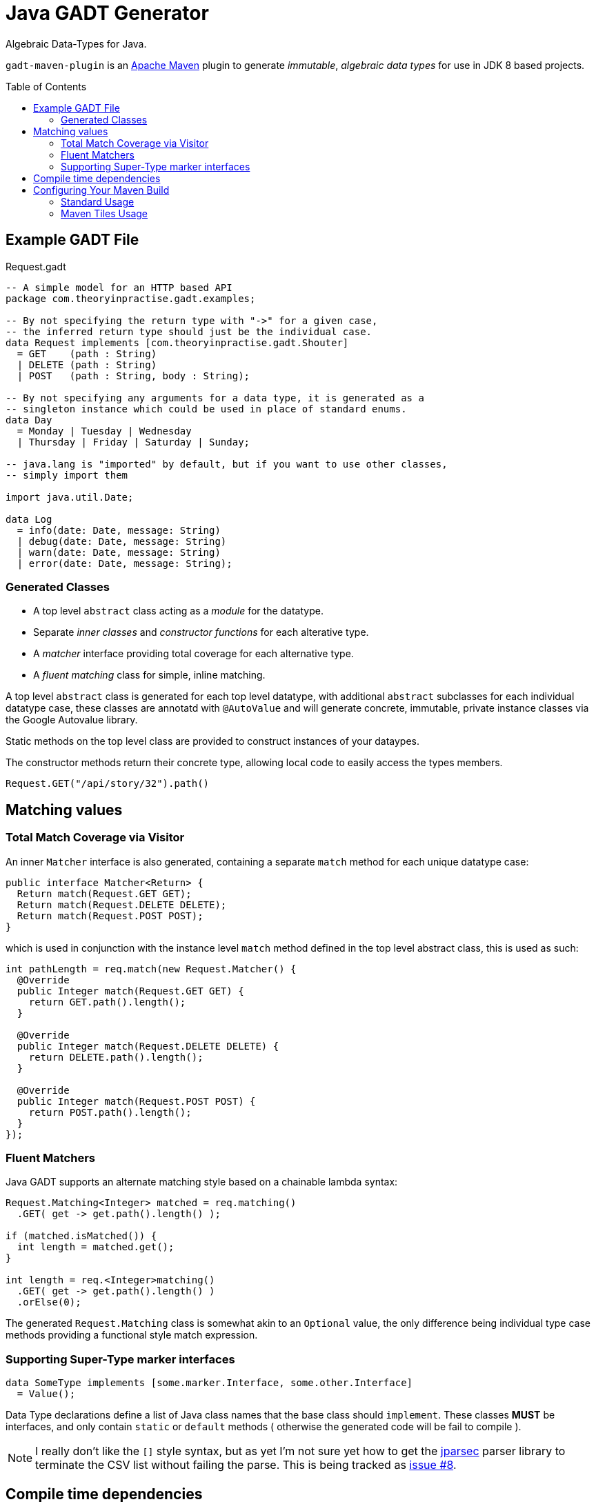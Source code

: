 # Java GADT Generator
:toc:
:toc-placement: preamble

Algebraic Data-Types for Java.

`gadt-maven-plugin` is an http://maven.apache.org[Apache Maven] plugin to generate _immutable_, _algebraic data types_ for use in JDK 8 based projects.

## Example GADT File

.Request.gadt
[source,haskell]
----
-- A simple model for an HTTP based API
package com.theoryinpractise.gadt.examples;

-- By not specifying the return type with "->" for a given case,
-- the inferred return type should just be the individual case.
data Request implements [com.theoryinpractise.gadt.Shouter]
  = GET    (path : String)
  | DELETE (path : String)
  | POST   (path : String, body : String);

-- By not specifying any arguments for a data type, it is generated as a
-- singleton instance which could be used in place of standard enums.
data Day
  = Monday | Tuesday | Wednesday
  | Thursday | Friday | Saturday | Sunday;

-- java.lang is "imported" by default, but if you want to use other classes,
-- simply import them

import java.util.Date;

data Log
  = info(date: Date, message: String)
  | debug(date: Date, message: String)
  | warn(date: Date, message: String)
  | error(date: Date, message: String);
----

### Generated Classes

* A top level `abstract` class acting as a _module_ for the datatype.
* Separate _inner classes_ and _constructor functions_ for each alterative type.
* A _matcher_ interface providing total coverage for each alternative type.
* A _fluent matching_ class for simple, inline matching.

A top level `abstract` class is generated for each top level datatype, with additional `abstract` subclasses for each individual datatype case, these classes are annotatd with `@AutoValue` and will generate concrete, immutable, private instance classes via the Google Autovalue library.

Static methods on the top level class are provided to construct instances of your dataypes.

The constructor methods return their concrete type, allowing local code to easily access the types members.

----
Request.GET("/api/story/32").path()
----


## Matching values

### Total Match Coverage via Visitor

An inner `Matcher` interface is also generated, containing a separate `match` method for each unique datatype case:

[source,java]
----
public interface Matcher<Return> {
  Return match(Request.GET GET);
  Return match(Request.DELETE DELETE);
  Return match(Request.POST POST);
}
----

which is used in conjunction with the instance level `match` method defined in the top level abstract class, this is used as such:

[source,java]
----
int pathLength = req.match(new Request.Matcher() {
  @Override
  public Integer match(Request.GET GET) {
    return GET.path().length();
  }

  @Override
  public Integer match(Request.DELETE DELETE) {
    return DELETE.path().length();
  }

  @Override
  public Integer match(Request.POST POST) {
    return POST.path().length();
  }
});

----

### Fluent Matchers

Java GADT supports an alternate matching style based on a chainable lambda syntax:

[source,java]
----
Request.Matching<Integer> matched = req.matching()
  .GET( get -> get.path().length() );
  
if (matched.isMatched()) {
  int length = matched.get();
}

int length = req.<Integer>matching()
  .GET( get -> get.path().length() )
  .orElse(0);

----

The generated `Request.Matching` class is somewhat akin to an `Optional` value, the only difference being individual type case methods providing a functional style match expression.




### Supporting Super-Type marker interfaces

[source,java]
----
data SomeType implements [some.marker.Interface, some.other.Interface]
  = Value();
----

Data Type declarations define a list of Java class names that the base class should `implement`. These classes *MUST* be interfaces, and only contain `static` or `default` methods ( otherwise the generated code will be fail to compile ).

[NOTE]
====
I really don't like the `[]` style syntax, but as yet I'm not sure yet how to get the  https://github.com/jparsec/jparsec[jparsec] parser library to terminate the CSV list without failing the parse. This is being tracked as https://github.com/talios/javagadt/issues/8[issue #8].
====

## Compile time dependencies

The code generated by `gadt-maven-plugin` uses the https://github.com/google/auto/tree/master/value[Google Auto-Value] annotations to generate it's immutable classes, so this is required to be listed as a `compile` dependency in your maven project.

NOTE: There are _no_ run-time dependencies introduced by the GADT Generator project.


## Configuring Your Maven Build

### Standard Usage

.pom.xml
[source,xml]
----
<plugins>
  <plugin>
    <groupId>com.theoryinpractise.gadt</groupId>
    <artifactId>gadt-maven-plugin</artifactId>
    <version>1.0.1-SNAPSHOT</version>
    <executions>
      <execution>
        <id>gadt</id>
        <goals>
          <goal>gadt</goal>
        </goals>
      </execution>
    </executions>
  </plugin>
</plugins>
...
<dependencies>
  <dependency>
    <groupId>com.google.auto.value</groupId>
    <artifactId>auto-value</artifactId>
    <version>1.1</version>
    <scope>provided</scope>
  </dependency>
</dependencies>
----

### Maven Tiles Usage

[source,xml]
----
<plugins>
  <plugin>
    <groupId>io.repaint.maven</groupId>
    <artifactId>tiles-maven-plugin</artifactId>
    <version>2.2</version>
    <extensions>true</extensions>
    <configuration>
      <tiles>
        <tile>com.theoryinpractise.gadt:gadt-maven-tile:[1.0.0,2.0.0)</tile>
      </tiles>
    </configuration>
  </plugin>
</plugins>
----
